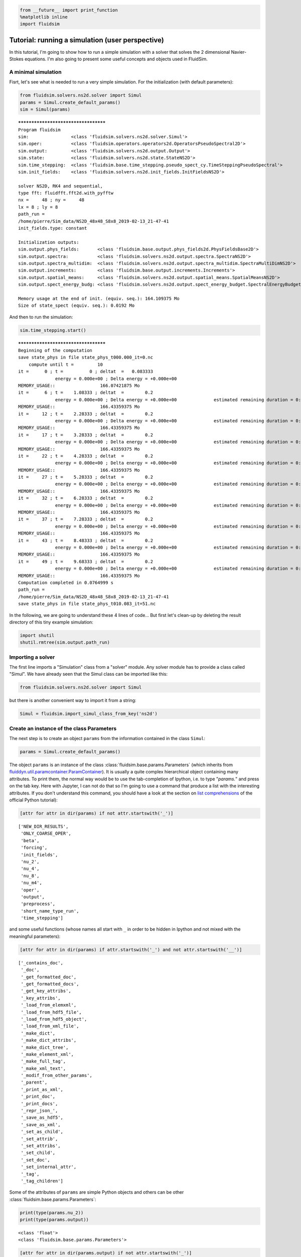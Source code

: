 
.. code:: ipython3

    from __future__ import print_function
    %matplotlib inline
    import fluidsim

.. _tutosimuluser:

Tutorial: running a simulation (user perspective)
=================================================

In this tutorial, I'm going to show how to run a simple simulation with
a solver that solves the 2 dimensional Navier-Stokes equations. I'm also
going to present some useful concepts and objects used in FluidSim.

A minimal simulation
--------------------

Fisrt, let's see what is needed to run a very simple simulation. For the
initialization (with default parameters):

.. code:: ipython3

    from fluidsim.solvers.ns2d.solver import Simul
    params = Simul.create_default_params()
    sim = Simul(params)


.. parsed-literal::

    *************************************
    Program fluidsim
    sim:                <class 'fluidsim.solvers.ns2d.solver.Simul'>
    sim.oper:           <class 'fluidsim.operators.operators2d.OperatorsPseudoSpectral2D'>
    sim.output:         <class 'fluidsim.solvers.ns2d.output.Output'>
    sim.state:          <class 'fluidsim.solvers.ns2d.state.StateNS2D'>
    sim.time_stepping:  <class 'fluidsim.base.time_stepping.pseudo_spect_cy.TimeSteppingPseudoSpectral'>
    sim.init_fields:    <class 'fluidsim.solvers.ns2d.init_fields.InitFieldsNS2D'>
    
    solver NS2D, RK4 and sequential,
    type fft: fluidfft.fft2d.with_pyfftw
    nx =     48 ; ny =     48
    lx = 8 ; ly = 8
    path_run =
    /home/pierre/Sim_data/NS2D_48x48_S8x8_2019-02-13_21-47-41
    init_fields.type: constant
    
    Initialization outputs:
    sim.output.phys_fields:       <class 'fluidsim.base.output.phys_fields2d.PhysFieldsBase2D'>
    sim.output.spectra:           <class 'fluidsim.solvers.ns2d.output.spectra.SpectraNS2D'>
    sim.output.spectra_multidim:  <class 'fluidsim.solvers.ns2d.output.spectra_multidim.SpectraMultiDimNS2D'>
    sim.output.increments:        <class 'fluidsim.base.output.increments.Increments'>
    sim.output.spatial_means:     <class 'fluidsim.solvers.ns2d.output.spatial_means.SpatialMeansNS2D'>
    sim.output.spect_energy_budg: <class 'fluidsim.solvers.ns2d.output.spect_energy_budget.SpectralEnergyBudgetNS2D'>
    
    Memory usage at the end of init. (equiv. seq.): 164.109375 Mo
    Size of state_spect (equiv. seq.): 0.0192 Mo


And then to run the simulation:

.. code:: ipython3

    sim.time_stepping.start()


.. parsed-literal::

    *************************************
    Beginning of the computation
    save state_phys in file state_phys_t000.000_it=0.nc
        compute until t =         10
    it =      0 ; t =          0 ; deltat  =   0.083333
                  energy = 0.000e+00 ; Delta energy = +0.000e+00
    MEMORY_USAGE::                 166.07421875 Mo
    it =      6 ; t =    1.08333 ; deltat  =        0.2
                  energy = 0.000e+00 ; Delta energy = +0.000e+00              estimated remaining duration = 0:00:00
    MEMORY_USAGE::                 166.43359375 Mo
    it =     12 ; t =    2.28333 ; deltat  =        0.2
                  energy = 0.000e+00 ; Delta energy = +0.000e+00              estimated remaining duration = 0:00:00
    MEMORY_USAGE::                 166.43359375 Mo
    it =     17 ; t =    3.28333 ; deltat  =        0.2
                  energy = 0.000e+00 ; Delta energy = +0.000e+00              estimated remaining duration = 0:00:00
    MEMORY_USAGE::                 166.43359375 Mo
    it =     22 ; t =    4.28333 ; deltat  =        0.2
                  energy = 0.000e+00 ; Delta energy = +0.000e+00              estimated remaining duration = 0:00:00
    MEMORY_USAGE::                 166.43359375 Mo
    it =     27 ; t =    5.28333 ; deltat  =        0.2
                  energy = 0.000e+00 ; Delta energy = +0.000e+00              estimated remaining duration = 0:00:00
    MEMORY_USAGE::                 166.43359375 Mo
    it =     32 ; t =    6.28333 ; deltat  =        0.2
                  energy = 0.000e+00 ; Delta energy = +0.000e+00              estimated remaining duration = 0:00:00
    MEMORY_USAGE::                 166.43359375 Mo
    it =     37 ; t =    7.28333 ; deltat  =        0.2
                  energy = 0.000e+00 ; Delta energy = +0.000e+00              estimated remaining duration = 0:00:00
    MEMORY_USAGE::                 166.43359375 Mo
    it =     43 ; t =    8.48333 ; deltat  =        0.2
                  energy = 0.000e+00 ; Delta energy = +0.000e+00              estimated remaining duration = 0:00:00
    MEMORY_USAGE::                 166.43359375 Mo
    it =     49 ; t =    9.68333 ; deltat  =        0.2
                  energy = 0.000e+00 ; Delta energy = +0.000e+00              estimated remaining duration = 0:00:00
    MEMORY_USAGE::                 166.43359375 Mo
    Computation completed in 0.0764999 s
    path_run =
    /home/pierre/Sim_data/NS2D_48x48_S8x8_2019-02-13_21-47-41
    save state_phys in file state_phys_t010.083_it=51.nc


In the following, we are going to understand these 4 lines of code...
But first let's clean-up by deleting the result directory of this tiny
example simulation:

.. code:: ipython3

    import shutil
    shutil.rmtree(sim.output.path_run)

Importing a solver
------------------

The first line imports a "Simulation" class from a "solver" module. Any solver module has to provide a class called "Simul". We have already seen that the Simul class can be imported like this:

.. code:: ipython3

    from fluidsim.solvers.ns2d.solver import Simul

but there is another convenient way to import it from a string:

.. code:: ipython3

    Simul = fluidsim.import_simul_class_from_key('ns2d')

Create an instance of the class Parameters
------------------------------------------

The next step is to create an object ``params`` from the information
contained in the class ``Simul``:

.. code:: ipython3

    params = Simul.create_default_params()

The object ``params`` is an instance of the class :class:`fluidsim.base.params.Parameters` (which inherits from `fluiddyn.util.paramcontainer.ParamContainer <http://fluiddyn.readthedocs.org/en/latest/generated/fluiddyn.util.paramcontainer.html>`_). It is usually a quite complex hierarchical object containing many attributes.  To print them, the normal way would be to use the tab-completion of Ipython, i.e. to type "`params.`" and press on the tab key. Here with Jupyter, I can not do that so I'm going to use a command that produce a list with the interesting attributes. If you don't understand this command, you should have a look at the section on `list comprehensions <https://docs.python.org/2/tutorial/datastructures.html#list-comprehensions>`_ of the official Python tutorial):

.. code:: ipython3

    [attr for attr in dir(params) if not attr.startswith('_')]




.. parsed-literal::

    ['NEW_DIR_RESULTS',
     'ONLY_COARSE_OPER',
     'beta',
     'forcing',
     'init_fields',
     'nu_2',
     'nu_4',
     'nu_8',
     'nu_m4',
     'oper',
     'output',
     'preprocess',
     'short_name_type_run',
     'time_stepping']



and some useful functions (whose names all start with ``_`` in order to be hidden in Ipython and not mixed with the meaningful parameters): 

.. code:: ipython3

    [attr for attr in dir(params) if attr.startswith('_') and not attr.startswith('__')]




.. parsed-literal::

    ['_contains_doc',
     '_doc',
     '_get_formatted_doc',
     '_get_formatted_docs',
     '_get_key_attribs',
     '_key_attribs',
     '_load_from_elemxml',
     '_load_from_hdf5_file',
     '_load_from_hdf5_object',
     '_load_from_xml_file',
     '_make_dict',
     '_make_dict_attribs',
     '_make_dict_tree',
     '_make_element_xml',
     '_make_full_tag',
     '_make_xml_text',
     '_modif_from_other_params',
     '_parent',
     '_print_as_xml',
     '_print_doc',
     '_print_docs',
     '_repr_json_',
     '_save_as_hdf5',
     '_save_as_xml',
     '_set_as_child',
     '_set_attrib',
     '_set_attribs',
     '_set_child',
     '_set_doc',
     '_set_internal_attr',
     '_tag',
     '_tag_children']



Some of the attributes of ``params`` are simple Python objects and others can be other :class:`fluidsim.base.params.Parameters`:

.. code:: ipython3

    print(type(params.nu_2))
    print(type(params.output))


.. parsed-literal::

    <class 'float'>
    <class 'fluidsim.base.params.Parameters'>


.. code:: ipython3

    [attr for attr in dir(params.output) if not attr.startswith('_')]




.. parsed-literal::

    ['HAS_TO_SAVE',
     'ONLINE_PLOT_OK',
     'increments',
     'period_refresh_plots',
     'periods_plot',
     'periods_print',
     'periods_save',
     'phys_fields',
     'spatial_means',
     'spect_energy_budg',
     'spectra',
     'spectra_multidim',
     'sub_directory']



We see that the object ``params`` contains a tree of parameters. This
tree can be represented as xml code:

.. code:: ipython3

    print(params)


.. parsed-literal::

    <fluidsim.base.params.Parameters object at 0x7f80c98279b0>
    
    <params NEW_DIR_RESULTS="True" ONLY_COARSE_OPER="False" beta="0.0" nu_2="0.0"
            nu_4="0.0" nu_8="0.0" nu_m4="0.0" short_name_type_run="">
      <oper Lx="8" Ly="8" NO_SHEAR_MODES="False"
            coef_dealiasing="0.6666666666666666" nx="48" ny="48"
            type_fft="default"/>  
    
      <time_stepping USE_CFL="True" USE_T_END="True" cfl_coef="None" deltat0="0.2"
                     deltat_max="0.2" it_end="10" t_end="10.0"
                     type_time_scheme="RK4"/>  
    
      <init_fields available_types="['from_file', 'from_simul', 'in_script',
                   'constant', 'noise', 'jet', 'dipole']" modif_after_init="False"
                   type="constant">
        <from_file path=""/>  
    
        <constant value="1.0"/>  
    
        <noise length="0.0" velo_max="1.0"/>  
    
      </init_fields>
    
      <forcing available_types="['in_script', 'in_script_coarse', 'proportional',
               'tcrandom', 'tcrandom_anisotropic']" enable="False"
               forcing_rate="1.0" key_forced="None" nkmax_forcing="5"
               nkmin_forcing="4" type="">
        <normalized constant_rate_of="None" type="2nd_degree_eq"
                    which_root="minabs"/>  
    
        <random only_positive="False"/>  
    
        <tcrandom time_correlation="based_on_forcing_rate"/>  
    
        <tcrandom_anisotropic angle="45°" kz_negative_enable="False"/>  
    
      </forcing>
    
      <output HAS_TO_SAVE="True" ONLINE_PLOT_OK="True" period_refresh_plots="1"
              sub_directory="">
        <periods_save increments="0" phys_fields="0" spatial_means="0"
                      spect_energy_budg="0" spectra="0" spectra_multidim="0"/>  
    
        <periods_print print_stdout="1.0"/>  
    
        <periods_plot phys_fields="0"/>  
    
        <phys_fields field_to_plot="rot" file_with_it="False"/>  
    
        <spectra HAS_TO_PLOT_SAVED="False"/>  
    
        <spectra_multidim HAS_TO_PLOT_SAVED="False"/>  
    
        <spatial_means HAS_TO_PLOT_SAVED="False"/>  
    
        <spect_energy_budg HAS_TO_PLOT_SAVED="False"/>  
    
        <increments HAS_TO_PLOT_SAVED="False"/>  
    
      </output>
    
      <preprocess enable="False" forcing_const="1.0" forcing_scale="unity"
                  init_field_const="1.0" init_field_scale="unity"
                  viscosity_const="1.0" viscosity_scale="enstrophy_forcing"
                  viscosity_type="laplacian"/>  
    
    </params>
    


Set the parameters for your simulation
--------------------------------------

The user can change any parameters

.. code:: ipython3

    params.nu_2 = 1e-3
    params.forcing.enable = False
    
    params.init_fields.type = 'noise'
    
    params.output.periods_save.spatial_means = 1.
    params.output.periods_save.spectra = 1.
    params.output.periods_save.phys_fields = 2.

but it is impossible to create accidentally a parameter which is actually not used:

.. code:: ipython3

    try:
        params.this_param_does_not_exit = 10
    except AttributeError as e:
        print('AttributeError:', e)


.. parsed-literal::

    AttributeError: this_param_does_not_exit is not already set in params.
    The attributes are: ['NEW_DIR_RESULTS', 'ONLY_COARSE_OPER', 'beta', 'nu_2', 'nu_4', 'nu_8', 'nu_m4', 'short_name_type_run']
    To set a new attribute, use _set_attrib or _set_attribs.


And you also get an explicit error message if you use a nonexistent
parameter:

.. code:: ipython3

    try:
        print(params.this_param_does_not_exit)
    except AttributeError as e:
        print('AttributeError:', e)


.. parsed-literal::

    AttributeError: this_param_does_not_exit is not an attribute of params.
    The attributes are: ['NEW_DIR_RESULTS', 'ONLY_COARSE_OPER', 'beta', 'nu_2', 'nu_4', 'nu_8', 'nu_m4', 'short_name_type_run']
    The children are: ['oper', 'time_stepping', 'init_fields', 'forcing', 'output', 'preprocess']


This behaviour is much safer than using a text file or a python file for
the parameters. In order to discover the different parameters for a
solver, create the ``params`` object containing the default parameters
in Ipython (``params = Simul.create_default_params()``), print it and
use the auto-completion (for example writting ``params.`` and pressing
on the tab key).

Instantiate a simulation object
-------------------------------

The next step is to create a simulation object (an instance of the class
``solver.Simul``) with the parameters in ``params``:

.. code:: ipython3

    sim = Simul(params)


.. parsed-literal::

    *************************************
    Program fluidsim
    sim:                <class 'fluidsim.solvers.ns2d.solver.Simul'>
    sim.oper:           <class 'fluidsim.operators.operators2d.OperatorsPseudoSpectral2D'>
    sim.output:         <class 'fluidsim.solvers.ns2d.output.Output'>
    sim.state:          <class 'fluidsim.solvers.ns2d.state.StateNS2D'>
    sim.time_stepping:  <class 'fluidsim.base.time_stepping.pseudo_spect_cy.TimeSteppingPseudoSpectral'>
    sim.init_fields:    <class 'fluidsim.solvers.ns2d.init_fields.InitFieldsNS2D'>
    
    solver NS2D, RK4 and sequential,
    type fft: fluidfft.fft2d.with_pyfftw
    nx =     48 ; ny =     48
    lx = 8 ; ly = 8
    path_run =
    /home/pierre/Sim_data/NS2D_48x48_S8x8_2019-02-13_21-47-42
    init_fields.type: noise
    
    Initialization outputs:
    sim.output.phys_fields:       <class 'fluidsim.base.output.phys_fields2d.PhysFieldsBase2D'>
    sim.output.spectra:           <class 'fluidsim.solvers.ns2d.output.spectra.SpectraNS2D'>
    sim.output.spectra_multidim:  <class 'fluidsim.solvers.ns2d.output.spectra_multidim.SpectraMultiDimNS2D'>
    sim.output.increments:        <class 'fluidsim.base.output.increments.Increments'>
    sim.output.spatial_means:     <class 'fluidsim.solvers.ns2d.output.spatial_means.SpatialMeansNS2D'>
    sim.output.spect_energy_budg: <class 'fluidsim.solvers.ns2d.output.spect_energy_budget.SpectralEnergyBudgetNS2D'>
    
    Memory usage at the end of init. (equiv. seq.): 167.7734375 Mo
    Size of state_spect (equiv. seq.): 0.0192 Mo


which initializes everything needed to run the simulation.

The log shows the object-oriented structure of the solver. Every task is
performed by an object of a particular class. Of course, you don't need
to understand the structure of the solver to run simulations but soon
it's going to be useful to understand what you do and how to interact
with fluidsim objects.

The object ``sim`` has a limited number of attributes:

.. code:: ipython3

    [attr for attr in dir(sim) if not attr.startswith('_')]




.. parsed-literal::

    ['InfoSolver',
     'compute_freq_diss',
     'create_default_params',
     'info',
     'info_solver',
     'init_fields',
     'is_forcing_enabled',
     'name_run',
     'oper',
     'output',
     'params',
     'preprocess',
     'state',
     'tendencies_nonlin',
     'time_stepping']



In the tutorial `Understand how FluidSim works <tuto_dev.html>`_, we will see what are all these attributes.

The object ``sim.info`` is a :class:`fluiddyn.util.paramcontainer.ParamContainer` which contains all the information on the solver (in ``sim.info.solver``) and on specific parameters for this simulation (in ``sim.info.solver``):

.. code:: ipython3

    print(sim.info.__class__)
    print([attr for attr in dir(sim.info) if not attr.startswith('_')])


.. parsed-literal::

    <class 'fluiddyn.util.paramcontainer.ParamContainer'>
    ['params', 'solver']


.. code:: ipython3

    sim.info.solver is sim.info_solver




.. parsed-literal::

    True



.. code:: ipython3

    sim.info.params is sim.params




.. parsed-literal::

    True



.. code:: ipython3

    print(sim.info.solver)


.. parsed-literal::

    <fluidsim.solvers.ns2d.solver.InfoSolverNS2D object at 0x7f80c98274e0>
    
    <solver class_name="Simul" module_name="fluidsim.solvers.ns2d.solver"
            short_name="NS2D">
      <classes>
        <Operators class_name="OperatorsPseudoSpectral2D"
                   module_name="fluidsim.operators.operators2d"/>  
    
        <State class_name="StateNS2D" keys_computable="[]"
               keys_linear_eigenmodes="['rot_fft']" keys_phys_needed="['rot']"
               keys_state_phys="['ux', 'uy', 'rot']" keys_state_spect="['rot_fft']"
               module_name="fluidsim.solvers.ns2d.state"/>  
    
        <TimeStepping class_name="TimeSteppingPseudoSpectral"
                      module_name="fluidsim.base.time_stepping.pseudo_spect_cy"/>  
    
        <InitFields class_name="InitFieldsNS2D"
                    module_name="fluidsim.solvers.ns2d.init_fields">
          <classes>
            <from_file class_name="InitFieldsFromFile"
                       module_name="fluidsim.base.init_fields"/>  
    
            <from_simul class_name="InitFieldsFromSimul"
                        module_name="fluidsim.base.init_fields"/>  
    
            <in_script class_name="InitFieldsInScript"
                       module_name="fluidsim.base.init_fields"/>  
    
            <constant class_name="InitFieldsConstant"
                      module_name="fluidsim.base.init_fields"/>  
    
            <noise class_name="InitFieldsNoise"
                   module_name="fluidsim.solvers.ns2d.init_fields"/>  
    
            <jet class_name="InitFieldsJet"
                 module_name="fluidsim.solvers.ns2d.init_fields"/>  
    
            <dipole class_name="InitFieldsDipole"
                    module_name="fluidsim.solvers.ns2d.init_fields"/>  
    
          </classes>
    
        </InitFields>
    
        <Forcing class_name="ForcingNS2D"
                 module_name="fluidsim.solvers.ns2d.forcing">
          <classes>
            <tcrandom_anisotropic
                                  class_name="TimeCorrelatedRandomPseudoSpectralAnisotropic"
                                  module_name="fluidsim.base.forcing.anisotropic"/>  
    
            <in_script class_name="InScriptForcingPseudoSpectral"
                       module_name="fluidsim.base.forcing.specific"/>  
    
            <in_script_coarse class_name="InScriptForcingPseudoSpectralCoarse"
                              module_name="fluidsim.base.forcing.specific"/>  
    
            <proportional class_name="Proportional"
                          module_name="fluidsim.base.forcing.specific"/>  
    
            <tcrandom class_name="TimeCorrelatedRandomPseudoSpectral"
                      module_name="fluidsim.base.forcing.specific"/>  
    
          </classes>
    
        </Forcing>
    
        <Output class_name="Output" module_name="fluidsim.solvers.ns2d.output">
          <classes>
            <PrintStdOut class_name="PrintStdOutNS2D"
                         module_name="fluidsim.solvers.ns2d.output.print_stdout"/>  
    
            <PhysFields class_name="PhysFieldsBase2D"
                        module_name="fluidsim.base.output.phys_fields2d"/>  
    
            <Spectra class_name="SpectraNS2D"
                     module_name="fluidsim.solvers.ns2d.output.spectra"/>  
    
            <SpectraMultiDim class_name="SpectraMultiDimNS2D"
                             module_name="fluidsim.solvers.ns2d.output.spectra_multidim"/>  
    
            <spatial_means class_name="SpatialMeansNS2D"
                           module_name="fluidsim.solvers.ns2d.output.spatial_means"/>  
    
            <spect_energy_budg class_name="SpectralEnergyBudgetNS2D"
                               module_name="fluidsim.solvers.ns2d.output.spect_energy_budget"/>  
    
            <increments class_name="Increments"
                        module_name="fluidsim.base.output.increments"/>  
    
          </classes>
    
        </Output>
    
        <Preprocess class_name="PreprocessPseudoSpectral"
                    module_name="fluidsim.base.preprocess.pseudo_spect">
          <classes/>  
    
        </Preprocess>
    
      </classes>
    
    </solver>
    


We see that a solver is defined by the classes it uses for some tasks. The tutorial `Understand how FluidSim works <tuto_dev.html>`_ is meant to explain how.

Run the simulation
------------------

We can now start the time stepping. Since
``params.time_stepping.USE_T_END is True``, it should loop until
``sim.time_stepping.t`` is equal or larger than
``params.time_stepping.t_end = 10``.

.. code:: ipython3

    sim.time_stepping.start()


.. parsed-literal::

    *************************************
    Beginning of the computation
    save state_phys in file state_phys_t000.000.nc
        compute until t =         10
    it =      0 ; t =          0 ; deltat  =   0.097144
                  energy = 9.159e-02 ; Delta energy = +0.000e+00
    MEMORY_USAGE::                 168.02734375 Mo
    it =     11 ; t =    1.09076 ; deltat  =    0.10203
                  energy = 9.061e-02 ; Delta energy = -9.864e-04              estimated remaining duration = 0:00:00
    MEMORY_USAGE::                 168.02734375 Mo
    save state_phys in file state_phys_t002.025.nc
    it =     21 ; t =     2.1292 ; deltat  =     0.1043
                  energy = 8.968e-02 ; Delta energy = -9.244e-04              estimated remaining duration = 0:00:00
    MEMORY_USAGE::                 168.734375 Mo
    it =     31 ; t =    3.16728 ; deltat  =    0.10186
                  energy = 8.878e-02 ; Delta energy = -9.062e-04              estimated remaining duration = 0:00:00
    MEMORY_USAGE::                 168.734375 Mo
    save state_phys in file state_phys_t004.075.nc
    it =     41 ; t =    4.17421 ; deltat  =   0.099527
                  energy = 8.792e-02 ; Delta energy = -8.558e-04              estimated remaining duration = 0:00:00
    MEMORY_USAGE::                 168.984375 Mo
    it =     52 ; t =    5.25129 ; deltat  =   0.099822
                  energy = 8.704e-02 ; Delta energy = -8.819e-04              estimated remaining duration = 0:00:00
    MEMORY_USAGE::                 168.984375 Mo
    save state_phys in file state_phys_t006.079.nc
    it =     62 ; t =    6.29295 ; deltat  =    0.10683
                  energy = 8.622e-02 ; Delta energy = -8.137e-04              estimated remaining duration = 0:00:00
    MEMORY_USAGE::                 169.28125 Mo
    it =     72 ; t =    7.35239 ; deltat  =    0.10687
                  energy = 8.544e-02 ; Delta energy = -7.870e-04              estimated remaining duration = 0:00:00
    MEMORY_USAGE::                 169.28125 Mo
    save state_phys in file state_phys_t008.121.nc
    it =     82 ; t =    8.44874 ; deltat  =    0.10722
                  energy = 8.466e-02 ; Delta energy = -7.756e-04              estimated remaining duration = 0:00:00
    MEMORY_USAGE::                 169.28125 Mo
    it =     92 ; t =    9.49721 ; deltat  =    0.10258
                  energy = 8.395e-02 ; Delta energy = -7.088e-04              estimated remaining duration = 0:00:00
    MEMORY_USAGE::                 169.28125 Mo
    Computation completed in 0.290804 s
    path_run =
    /home/pierre/Sim_data/NS2D_48x48_S8x8_2019-02-13_21-47-42
    save state_phys in file state_phys_t010.010.nc


Analyze the output
------------------

Let's see what we can do with the object ``sim.output``. What are its
attributes?

.. code:: ipython3

    [attr for attr in dir(sim.output) if not attr.startswith('_')]




.. parsed-literal::

    ['close_files',
     'compute_energy',
     'compute_energy_fft',
     'compute_enstrophy',
     'compute_enstrophy_fft',
     'end_of_simul',
     'figure_axe',
     'increments',
     'init_with_initialized_state',
     'init_with_oper_and_state',
     'name_run',
     'name_solver',
     'one_time_step',
     'oper',
     'params',
     'path_run',
     'phys_fields',
     'print_size_in_Mo',
     'print_stdout',
     'sim',
     'spatial_means',
     'spect_energy_budg',
     'spectra',
     'spectra_multidim',
     'sum_wavenumbers']



Many of these objects (``print_stdout``, ``phys_fields``,
``spatial_means``, ``spect_energy_budg``, ``spectra``, ...) were used
during the simulation to save outputs. They can also load the data and
produce some simple plots.

Let's say that it is very simple to reload an old simulation from the
saved files. There are two convenient functions to do this
``fluidsim.load_sim_for_plot`` and ``fluidsim.load_state_phys_file``:

.. code:: ipython3

    from fluidsim import load_sim_for_plot

.. code:: ipython3

    print(load_sim_for_plot.__doc__)


.. parsed-literal::

    Create a object Simul from a dir result.
    
        Creating simulation objects with this function should be fast because the
        state is not initialized with the output file and only a coarse operator is
        created.
    
        Parameters
        ----------
    
        name_dir : str (optional)
    
          Name of the directory of the simulation. If nothing is given, we load the
          data in the current directory.
          Can be an absolute path, a relative path, or even simply just
          the name of the directory under $FLUIDSIM_PATH.
    
        merge_missing_params : bool (optional, default == False)
    
          Can be used to load old simulations carried out with an old fluidsim
          version.
    
        


.. code:: ipython3

    from fluidsim import load_state_phys_file

.. code:: ipython3

    print(load_state_phys_file.__doc__)


.. parsed-literal::

    Create a simulation from a file.
    
        For large resolution, creating a simulation object with this function can
        be slow because the state is initialized with the output file.
    
        Parameters
        ----------
    
        name_dir : str (optional)
    
          Name of the directory of the simulation. If nothing is given, we load the
          data in the current directory.
          Can be an absolute path, a relative path, or even simply just
          the name of the directory under $FLUIDSIM_PATH.
    
        t_approx : number (optional)
    
          Approximate time of the file to be loaded.
    
        modif_save_params :  bool (optional, default == True)
    
          If True, the parameters of the simulation are modified before loading::
    
            params.output.HAS_TO_SAVE = False
            params.output.ONLINE_PLOT_OK = False
    
        merge_missing_params : bool (optional, default == False)
    
          Can be used to load old simulations carried out with an old fluidsim
          version.
    
        


.. code:: ipython3

    sim = load_state_phys_file(sim.output.path_run)


.. parsed-literal::

    *************************************
    Program fluidsim
    Load state from file:
    [...]/pierre/Sim_data/NS2D_48x48_S8x8_2019-02-13_21-47-42/state_phys_t010.010.nc
    sim:                <class 'fluidsim.solvers.ns2d.solver.Simul'>
    sim.oper:           <class 'fluidsim.operators.operators2d.OperatorsPseudoSpectral2D'>
    sim.output:         <class 'fluidsim.solvers.ns2d.output.Output'>
    sim.state:          <class 'fluidsim.solvers.ns2d.state.StateNS2D'>
    sim.time_stepping:  <class 'fluidsim.base.time_stepping.pseudo_spect_cy.TimeSteppingPseudoSpectral'>
    sim.init_fields:    <class 'fluidsim.solvers.ns2d.init_fields.InitFieldsNS2D'>
    
    solver NS2D, RK4 and sequential,
    type fft: fluidfft.fft2d.with_pyfftw
    nx =     48 ; ny =     48
    lx = 8 ; ly = 8
    path_run =
    /home/pierre/Sim_data/NS2D_48x48_S8x8_2019-02-13_21-47-42
    init_fields.type: from_file
    
    Initialization outputs:
    sim.output.phys_fields:       <class 'fluidsim.base.output.phys_fields2d.PhysFieldsBase2D'>
    sim.output.spectra:           <class 'fluidsim.solvers.ns2d.output.spectra.SpectraNS2D'>
    sim.output.spectra_multidim:  <class 'fluidsim.solvers.ns2d.output.spectra_multidim.SpectraMultiDimNS2D'>
    sim.output.increments:        <class 'fluidsim.base.output.increments.Increments'>
    sim.output.spatial_means:     <class 'fluidsim.solvers.ns2d.output.spatial_means.SpatialMeansNS2D'>
    sim.output.spect_energy_budg: <class 'fluidsim.solvers.ns2d.output.spect_energy_budget.SpectralEnergyBudgetNS2D'>
    
    Memory usage at the end of init. (equiv. seq.): 169.6171875 Mo
    Size of state_spect (equiv. seq.): 0.0192 Mo


For example, to display the time evolution of spatially averaged
quantities (here the energy, the entrophy and their dissipation rate):

.. code:: ipython3

     sim.output.spatial_means.plot()



.. image:: tuto_user_files/tuto_user_61_0.png



.. image:: tuto_user_files/tuto_user_61_1.png


To plot the final state:

.. code:: ipython3

    sim.output.phys_fields.plot()



.. image:: tuto_user_files/tuto_user_63_0.png


And a different time:

.. code:: ipython3

    sim.output.phys_fields.plot(time=4)



.. image:: tuto_user_files/tuto_user_65_0.png


We can even plot variables that are not in the state in the solver. For
example, in this solver, the divergence, which should be equal to 0:

.. code:: ipython3

    sim.output.phys_fields.plot('div')



.. image:: tuto_user_files/tuto_user_67_0.png


Finally we remove the directory of this example simulation...

.. code:: ipython3

    shutil.rmtree(sim.output.path_run)
